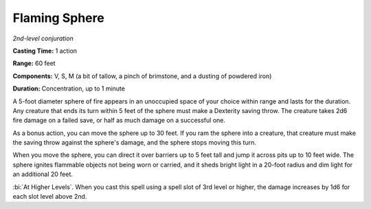 .. _`Flaming Sphere`:

Flaming Sphere
--------------

*2nd-level conjuration*

**Casting Time:** 1 action

**Range:** 60 feet

**Components:** V, S, M (a bit of tallow, a pinch of brimstone, and a
dusting of powdered iron)

**Duration:** Concentration, up to 1 minute

A 5-foot diameter sphere of fire appears in an unoccupied space of your
choice within range and lasts for the duration. Any creature that ends
its turn within 5 feet of the sphere must make a Dexterity saving throw.
The creature takes 2d6 fire damage on a failed save, or half as much
damage on a successful one.

As a bonus action, you can move the sphere up to 30 feet. If you ram the
sphere into a creature, that creature must make the saving throw against
the sphere's damage, and the sphere stops moving this turn.

When you move the sphere, you can direct it over barriers up to 5 feet
tall and jump it across pits up to 10 feet wide. The sphere ignites
flammable objects not being worn or carried, and it sheds bright light
in a 20-foot radius and dim light for an additional 20 feet.

:bi:`At Higher Levels`. When you cast this spell using a spell slot of
3rd level or higher, the damage increases by 1d6 for each slot level
above 2nd.

